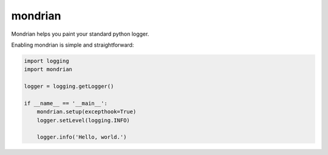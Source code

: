 mondrian
========

Mondrian helps you paint your standard python logger.

.. image:: https://raw.githubusercontent.com/hartym/mondrian/master/demo.png
  :alt: Mondrian in action
  :width: 100%
  :align: center

Enabling mondrian is simple and straightforward:

.. code-block:: python

    import logging
    import mondrian

    logger = logging.getLogger()

    if __name__ == '__main__':
        mondrian.setup(excepthook=True)
        logger.setLevel(logging.INFO)

        logger.info('Hello, world.')


